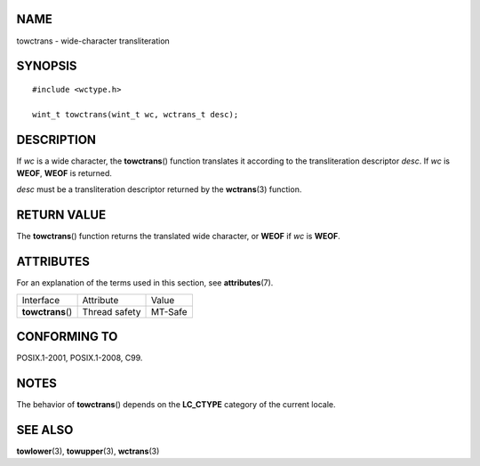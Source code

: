 NAME
====

towctrans - wide-character transliteration

SYNOPSIS
========

::

   #include <wctype.h>

   wint_t towctrans(wint_t wc, wctrans_t desc);

DESCRIPTION
===========

If *wc* is a wide character, the **towctrans**\ () function translates
it according to the transliteration descriptor *desc*. If *wc* is
**WEOF**, **WEOF** is returned.

*desc* must be a transliteration descriptor returned by the
**wctrans**\ (3) function.

RETURN VALUE
============

The **towctrans**\ () function returns the translated wide character, or
**WEOF** if *wc* is **WEOF**.

ATTRIBUTES
==========

For an explanation of the terms used in this section, see
**attributes**\ (7).

================= ============= =======
Interface         Attribute     Value
**towctrans**\ () Thread safety MT-Safe
================= ============= =======

CONFORMING TO
=============

POSIX.1-2001, POSIX.1-2008, C99.

NOTES
=====

The behavior of **towctrans**\ () depends on the **LC_CTYPE** category
of the current locale.

SEE ALSO
========

**towlower**\ (3), **towupper**\ (3), **wctrans**\ (3)
